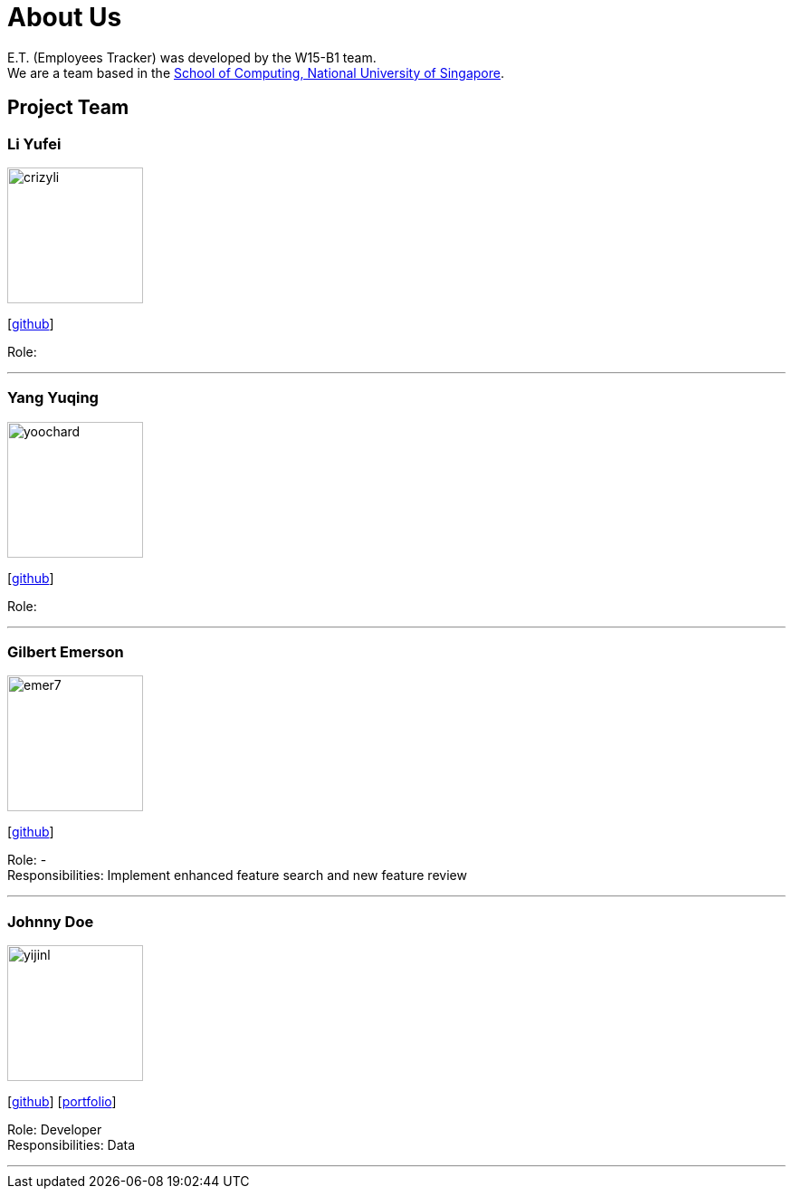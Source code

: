 = About Us
:relfileprefix: team/
:imagesDir: images
:stylesDir: stylesheets

E.T. (Employees Tracker) was developed by the W15-B1 team. +
We are a team based in the http://www.comp.nus.edu.sg[School of Computing, National University of Singapore].

== Project Team

=== Li Yufei
image::crizyli.png[width="150", align="left"]
{empty} [https://github.com/crizyli[github]]

Role:

'''

=== Yang Yuqing
image::yoochard.png[width="150", align="left"]
{empty} [https://github.com/yoochard[github]]

Role:

'''

=== Gilbert Emerson
image::emer7.png[width="150", align="left"]
{empty}[http://github.com/emer7[github]]

Role: - +
Responsibilities: Implement enhanced feature search and new feature review

'''

=== Johnny Doe
image::yijinl.jpg[width="150", align="left"]
{empty}[http://github.com/yijinl[github]] [<<johndoe#, portfolio>>]

Role: Developer +
Responsibilities: Data

'''
